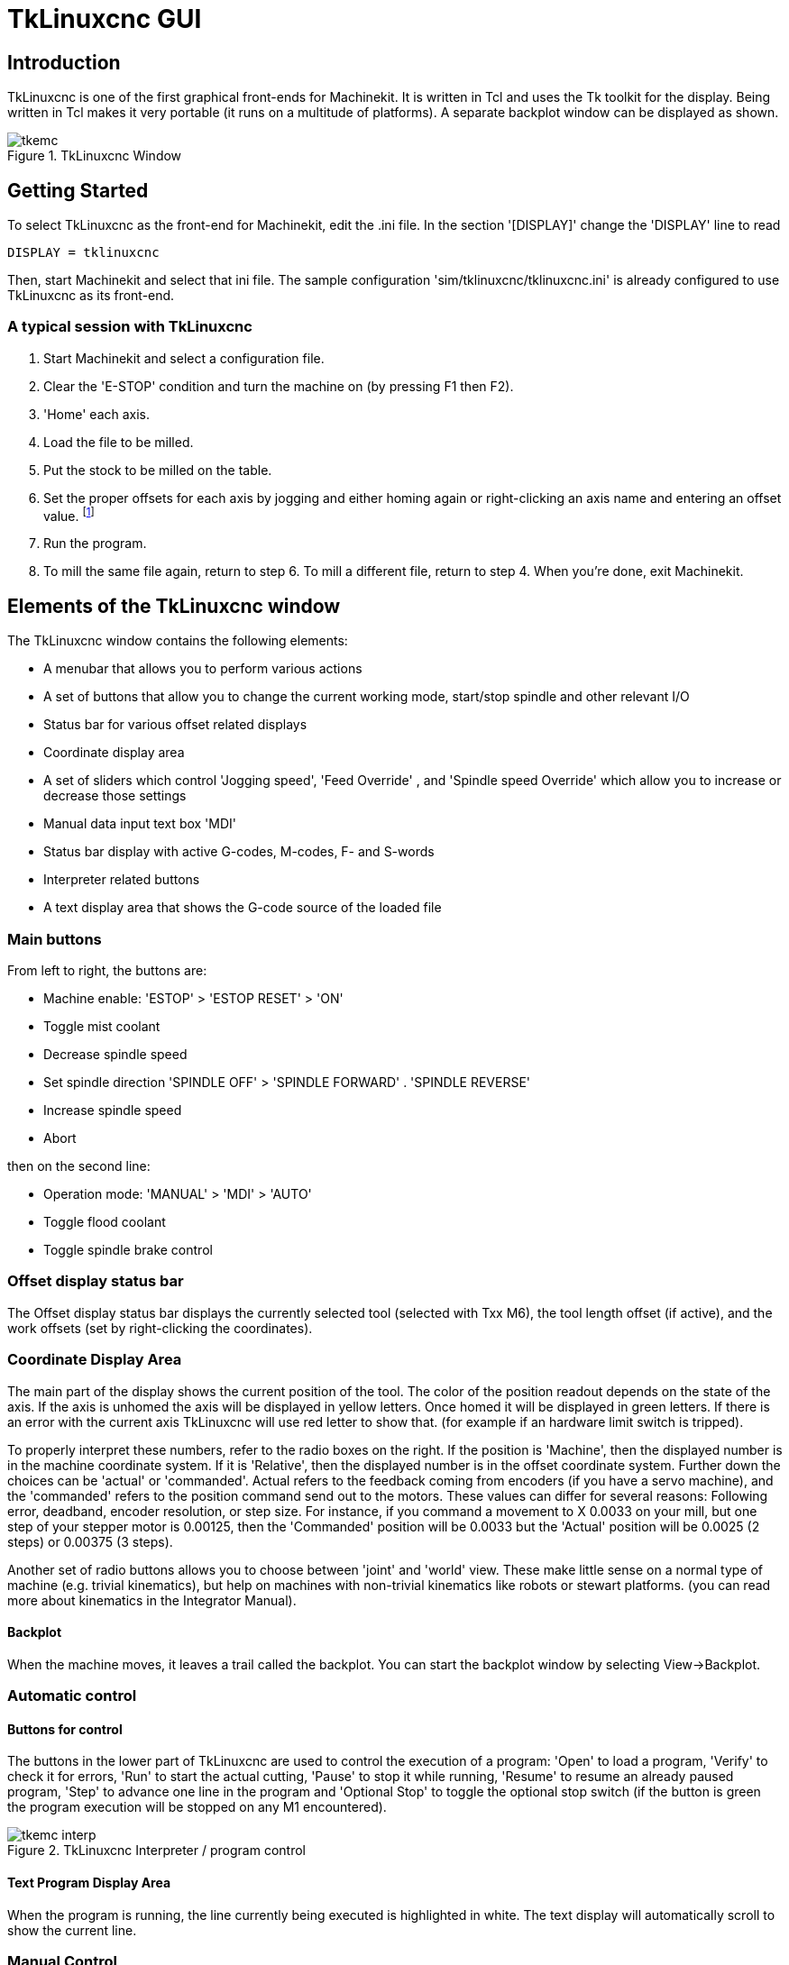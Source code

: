 = TkLinuxcnc GUI

[[cha:tklinuxcnc-gui]] (((TkLinuxcnc GUI)))

== Introduction

TkLinuxcnc(((tkMachinekit))) is one of the first graphical front-ends
for Machinekit. It is written in Tcl and uses the Tk toolkit
for the display. Being written in Tcl makes it very portable (it runs on a
multitude of platforms). A separate backplot window can be displayed as
shown.

.TkLinuxcnc Window[[cap:TkLinuxcnc-Window]]

image::images/tkemc.png[align="center"]

== Getting Started

To select TkLinuxcnc as the front-end for Machinekit, edit the .ini file. In the
section '[DISPLAY]' change the 'DISPLAY' line to read

----
DISPLAY = tklinuxcnc
----

Then, start Machinekit and select that ini file. The sample configuration
'sim/tklinuxcnc/tklinuxcnc.ini' is already configured to use TkLinuxcnc as its front-end.

=== A typical session with TkLinuxcnc

. Start Machinekit and select a configuration file.
. Clear the 'E-STOP' condition and turn the machine on (by
 pressing F1 then F2).
. 'Home' each axis.
. Load the file to be milled.
. Put the stock to be milled on the table.
. Set the proper offsets for each axis by jogging and either homing
 again or right-clicking an axis name and entering an offset value.
 footnote:[For some of these actions it might be necessary to change the
 mode Machinekit is currently running in.]
. Run the program.
. To mill the same file again, return to step 6. To mill a different
 file, return to step 4. When you're done, exit Machinekit.

== Elements of the TkLinuxcnc window

The TkLinuxcnc window contains the following elements:

* A menubar that allows you to perform various actions
* A set of buttons that allow you to change the current working mode,
  start/stop spindle and other relevant I/O
* Status bar for various offset related displays
* Coordinate display area
* A set of sliders which control 'Jogging speed', 'Feed Override' 
  , and 'Spindle speed Override' which allow you to increase or
  decrease those settings
* Manual data input text box 'MDI'
* Status bar display with active G-codes, M-codes, F- and S-words
* Interpreter related buttons
* A text display area that shows the G-code source of the loaded file

=== Main buttons

From left to right, the buttons are:

* Machine enable: 'ESTOP' > 'ESTOP RESET' > 'ON' 
* Toggle mist coolant
* Decrease spindle speed
*  Set spindle direction 'SPINDLE OFF' > 'SPINDLE FORWARD' .
 'SPINDLE REVERSE'
* Increase spindle speed
* Abort

then on the second line:

* Operation mode: 'MANUAL' > 'MDI' > 'AUTO'
* Toggle flood coolant
* Toggle spindle brake control

=== Offset display status bar

The Offset display status bar displays the currently selected tool
(selected with Txx M6), the tool length offset (if active), and the
work offsets (set by right-clicking the coordinates).

=== Coordinate Display Area

The main part of the display shows the current position of the tool.
The color of the position readout depends on the state of the axis. If
the axis is unhomed the axis will be displayed in yellow letters. Once
homed it will be displayed in green letters. If there is an error with
the current axis TkLinuxcnc will use red letter to show that. (for example
if an hardware limit switch is tripped).

To properly interpret these numbers, refer to the radio boxes on the
right. If the position is 'Machine', then the displayed number is in
the machine coordinate system. If it is 'Relative', then the displayed
number is in the offset coordinate system. Further down the choices can
be 'actual' or 'commanded'. Actual refers to the feedback coming from
encoders (if you have a servo machine), and the 'commanded' refers to
the position command send out to the motors. These values can differ
for several reasons: Following error, deadband, encoder resolution, or
step size. For instance, if you command a movement to X 0.0033 on your
mill, but one step of your stepper motor is 0.00125, then the
'Commanded' position will be 0.0033 but the 'Actual' position will be
0.0025 (2 steps) or 0.00375 (3 steps).

Another set of radio buttons allows you to choose between 'joint' and
'world' view. These make little sense on a normal type of machine (e.g.
trivial kinematics), but help on machines with non-trivial kinematics
like robots or stewart platforms. (you can read more about kinematics
in the Integrator Manual).

==== Backplot

When the machine moves, it leaves a trail called the backplot. You can
start the backplot window by selecting View→Backplot.

=== Automatic control

==== Buttons for control

The buttons in the lower part of TkLinuxcnc are used to control the execution of a
program: 'Open' to load a program, 'Verify' to
check it for errors, 'Run' to start the actual cutting,
'Pause' to stop it while running, 'Resume' to
resume an already paused program, 'Step' to advance one line
in the program and 'Optional Stop' to toggle the
optional stop switch (if the button is green the program execution will
be stopped on any M1 encountered).

.TkLinuxcnc Interpreter / program control[[cap:TkLinuxcnc-Interpreter]]
image::images/tkemc-interp.png[align="center"]

==== Text Program Display Area

When the program is running, the line currently being executed is
highlighted in white. The text display will automatically scroll to
show the current line.

=== Manual Control

==== Implicit keys

TkLinuxcnc allows you to manually move the machine. This action is known as
'jogging'. First, select the axis to be moved by clicking it. Then,
click and hold the '+' or '-' button depending on the desired direction
of motion. The first four axes can also be moved by the keyboard arrow keys 
(X and Y), the PAGE UP and PAGE DOWN keys (Z) and the '[' and ']' keys (A/4th). 

If 'Continuous' is selected, the motion will continue as long as the
button or key is pressed. If another value is selected, the machine
will move exactly the displayed distance each time the button is
clicked or the key is pressed. The available values are:
'1.0000, 0.1000, 0.0100, 0.0010, 0.0001'

By pressing 'Home' or the HOME key, the selected axis will be homed.
Depending on your configuration, this may just set the axis value to be
the absolute position 0.0, or it may make the machine move to a
specific home location through use of 'home switches'. See the
Integrator Manual for more information on homing.

By pressing 'Override Limits', the machine will temporarily be
permitted to jog outside the limits defined in the .ini file. (Note: if
'Override Limits' is active the button will be displayed using a red
color).

.TkLinuxcnc Override Limits & Jogging increments example[[cap:Override-Limits]]

image::images/tkemc-override-limits.png[align="center"]

==== The Spindle group

The button on the first row selects the direction for the spindle to
rotate: Counterclockwise, Stopped, Clockwise. The buttons next to it
allow the user to increase or decrease the rotation speed. The button
on the second row allows the spindle brake to be engaged or released.
Depending on your machine configuration, not all the items in this
group may have an effect.

==== The Coolant group

The two buttons allow the 'Mist' and 'Flood' coolants to be turned on
and off. Depending on your machine configuration, not all the items in
this group may appear.

=== Code Entry

Manual Data Input (also called MDI), allows G-code programs to be
entered manually, one line at a time. When the machine is not turned
on, and not set to MDI mode, the code entry controls are unavailable.

.The Code Entry tab[[cap:The-Code-Entry]]

image::images/tkemc-mdi.png[align="center"]

==== MDI:

This allows you to enter a g-code command to be executed. Execute the
command by pressing Enter.

==== Active G-Codes

This shows the 'modal codes' that are active in the interpreter. For
instance, 'G54' indicates that the 'G54 offset' is applied to all
coordinates that are entered.

=== Jog Speed 

By moving this slider, the speed of jogs can be modified. The numbers
above refer to axis units / second. The text box with the number is
clickable. Once clicked a popup window will appear, allowing for a
number to be entered.

=== Feed Override

By moving this slider, the programmed feed rate can be modified. For
instance, if a program requests 'F60'  and the slider is set to 120%,
then the resulting feed rate will be
72. The text box with the number is clickable. Once clicked a popup
window will appear, allowing for a number to be entered.

=== Spindle speed Override

The spindle speed override slider works exactly like the feed override
slider, but it controls to the spindle speed. If a program requested
S500 (spindle speed 500 RPM), and the slider is set to 80%, then the
resulting spindle speed will be 400 RPM. This slider has a minimum and
maximum value defined in the ini file. If those are missing the slider
is stuck at 100%. The text box with the number is clickable. Once
clicked a popup window will appear, allowing for a number to be
entered.

== Keyboard Controls

Almost all actions in TkLinuxcnc can be accomplished with the keyboard.
Many of the shortcuts are unavailable when in MDI mode.

The most frequently used keyboard shortcuts are shown in the
following table.

.Most Common Keyboard Shortcuts[[cap:TkLinuxcnc-Common-Keyboard]]

[width="75%", options="header", cols="1^,3<"]
|========================================
|Keystroke | Action Taken
|F1 | Toggle Emergency Stop
|F2 | Turn machine on/off
|`, 1 .. 9, 0 | Set feed override from 0% to 100%
|X, ` | Activate first axis
|Y, 1 | Activate second axis
|Z, 2 | Activate third axis
|A, 3 | Activate fourth axis
|Home | Send active axis Home
|Left, Right | Jog first axis
|Up, Down | Jog second axis
|Pg Up, Pg Dn | Jog third axis
|[, ] | Jog fourth axis
|ESC | Stop execution
|========================================


